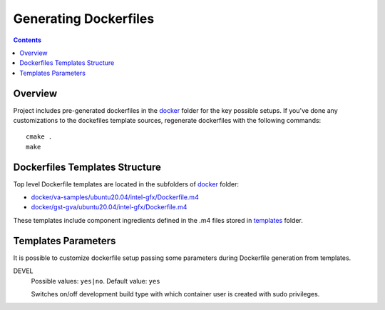 Generating Dockerfiles
======================

.. contents::

Overview
--------

Project includes pre-generated dockerfiles in the `docker <../docker>`_
folder for the key possible setups. If you've done any customizations to the
dockefiles template sources, regenerate dockerfiles with the following
commands::

  cmake .
  make

Dockerfiles Templates Structure
-------------------------------

Top level Dockerfile templates are located in the subfolders of
`docker <../docker>`_ folder:

* `docker/va-samples/ubuntu20.04/intel-gfx/Dockerfile.m4 <../docker/va-samples/ubuntu20.04/intel-gfx/Dockerfile.m4>`_
* `docker/gst-gva/ubuntu20.04/intel-gfx/Dockerfile.m4 <../docker/gst-gva/ubuntu20.04/intel-gfx/Dockerfile.m4>`_

These templates include component ingredients defined in the .m4 files
stored in `templates <../templates>`_ folder.

Templates Parameters
--------------------

It is possible to customize dockerfile setup passing some parameters during
Dockerfile generation from templates.

DEVEL
  Possible values: ``yes|no``. Default value: ``yes``

  Switches on/off development build type with which container user is
  created with sudo privileges.

